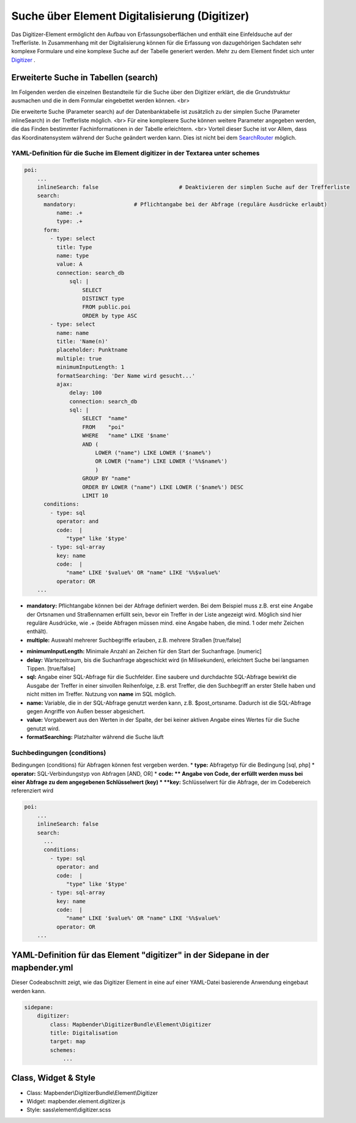 .. _search_digitizer:

Suche über Element Digitalisierung (Digitizer)
**********************************************
Das Digitizer-Element ermöglicht den Aufbau von Erfassungsoberflächen und enthält eine Einfeldsuche auf der Trefferliste.
In Zusammenhang mit der Digitalisierung können für die Erfassung von dazugehörigen Sachdaten sehr komplexe Formulare und eine komplexe Suche auf der Tabelle generiert werden. Mehr zu dem Element findet sich unter `Digitizer <digitizer.html>`_ .


Erweiterte Suche in Tabellen (search)
=====================================

Im Folgenden werden die einzelnen Bestandteile für die Suche über den Digitizer erklärt, die die Grundstruktur ausmachen und die in dem Formular eingebettet werden können.
<br>

Die erweiterte Suche (Parameter search) auf der Datenbanktabelle ist zusätzlich zu der simplen Suche (Parameter inlineSearch) in der Trefferliste möglich. <br>
Für eine komplexere Suche können weitere Parameter angegeben werden, die das Finden bestimmter Fachinformationen in der Tabelle erleichtern. <br>
Vorteil dieser Suche ist vor Allem, dass das Koordinatensystem während der Suche geändert werden kann. Dies ist nicht bei dem `SearchRouter <search_router.html>`_ möglich. 


.. image:: ../../../../../figures/digi_search.png
     :scale: 50 %


YAML-Definition für die Suche im Element digitizer in der Textarea unter schemes
--------------------------------------------------------------------------------

.. code-block:: yaml

  poi:
      ...
      inlineSearch: false                         # Deaktivieren der simplen Suche auf der Trefferliste
      search:
        mandatory:                  # Pflichtangabe bei der Abfrage (reguläre Ausdrücke erlaubt)
            name: .+
            type: .+      
        form:
          - type: select
            title: Type
            name: type
            value: A
            connection: search_db
                sql: |
                    SELECT
                    DISTINCT type
                    FROM public.poi
                    ORDER by type ASC
          - type: select
            name: name
            title: 'Name(n)'
            placeholder: Punktname
            multiple: true
            minimumInputLength: 1
            formatSearching: 'Der Name wird gesucht...'
            ajax: 
                delay: 100
                connection: search_db
                sql: |
                    SELECT  "name"
                    FROM    "poi"
                    WHERE   "name" LIKE '$name'
                    AND (
                        LOWER ("name") LIKE LOWER ('$name%')
                        OR LOWER ("name") LIKE LOWER ('%%$name%')
                        )
                    GROUP BY "name"
                    ORDER BY LOWER ("name") LIKE LOWER ('$name%') DESC
                    LIMIT 10
        conditions:
          - type: sql
            operator: and
            code:  |
               "type" like '$type'
          - type: sql-array
            key: name
            code:  |
               "name" LIKE '$value%' OR "name" LIKE '%%$value%'
            operator: OR
      ...

* **mandatory:** Pflichtangabe können bei der Abfrage definiert werden. Bei dem Beispiel muss z.B. erst eine Angabe der Ortsnamen und Straßennamen erfüllt sein, bevor ein Treffer in der Liste angezeigt wird. Möglich sind hier reguläre Ausdrücke, wie .+ (beide Abfragen müssen mind. eine Angabe haben, die mind. 1 oder mehr Zeichen enthält). 
* **multiple:** Auswahl mehrerer Suchbegriffe erlauben, z.B. mehrere Straßen [true/false]


.. image:: ../../../../../figures/digi_search_multiple.png
     :scale: 80

.. [funktioniert noch nicht]* **maximumSelectionSize**: Maximale Angabe von Suchbegriffen [numeric] bei der Angabe von multiple: true.
* **minimumInputLength:** Minimale Anzahl an Zeichen für den Start der Suchanfrage. [numeric]
* **delay:** Wartezeitraum, bis die Suchanfrage abgeschickt wird (in Milisekunden), erleichtert Suche bei langsamen Tippen. [true/false]
* **sql:** Angabe einer SQL-Abfrage für die Suchfelder. Eine saubere und durchdachte SQL-Abfrage bewirkt die Ausgabe der Treffer in einer sinvollen Reihenfolge, z.B. erst Treffer, die den Suchbegriff an erster Stelle haben und nicht mitten im Treffer. Nutzung von **name** im SQL möglich.
* **name:** Variable, die in der SQL-Abfrage genutzt werden kann, z.B. $post_ortsname. Dadurch ist die SQL-Abfrage gegen Angriffe von Außen besser abgesichert.
* **value:** Vorgabewert aus den Werten in der Spalte, der bei keiner aktiven Angabe eines Wertes für die Suche genutzt wird.
* **formatSearching:** Platzhalter während die Suche läuft

Suchbedingungen (conditions)
----------------------------

Bedingungen (conditions) für Abfragen können fest vergeben werden. 
* **type:** Abfragetyp für die Bedingung [sql, php]
* **operator:** SQL-Verbindungstyp von Abfragen [AND, OR]
* **code: ** Angabe von Code, der erfüllt werden muss bei einer Abfrage zu dem angegebenen Schlüsselwert (key)
* **key:** Schlüsselwert für die Abfrage, der im Codebereich referenziert wird

.. image:: ../../../../../figures/digi_search_select.png
     :scale: 80

.. code-block:: yaml

  poi:
      ...
      inlineSearch: false
      search:
        ...
        conditions:
          - type: sql
            operator: and
            code:  |
               "type" like '$type'
          - type: sql-array
            key: name
            code:  |
               "name" LIKE '$value%' OR "name" LIKE '%%$value%'
            operator: OR
      ...



YAML-Definition für das Element "digitizer" in der Sidepane in der mapbender.yml
================================================================================

Dieser Codeabschnitt zeigt, wie das Digitizer Element in eine auf einer
YAML-Datei basierende Anwendung eingebaut werden kann.

.. code-block:: yaml

                sidepane:
                    digitizer:
                        class: Mapbender\DigitizerBundle\Element\Digitizer
                        title: Digitalisation
                        target: map
                        schemes:
                            ...


Class, Widget & Style
=====================

* Class: Mapbender\\DigitizerBundle\\Element\\Digitizer
* Widget: mapbender.element.digitizer.js
* Style: sass\\element\\digitizer.scss

